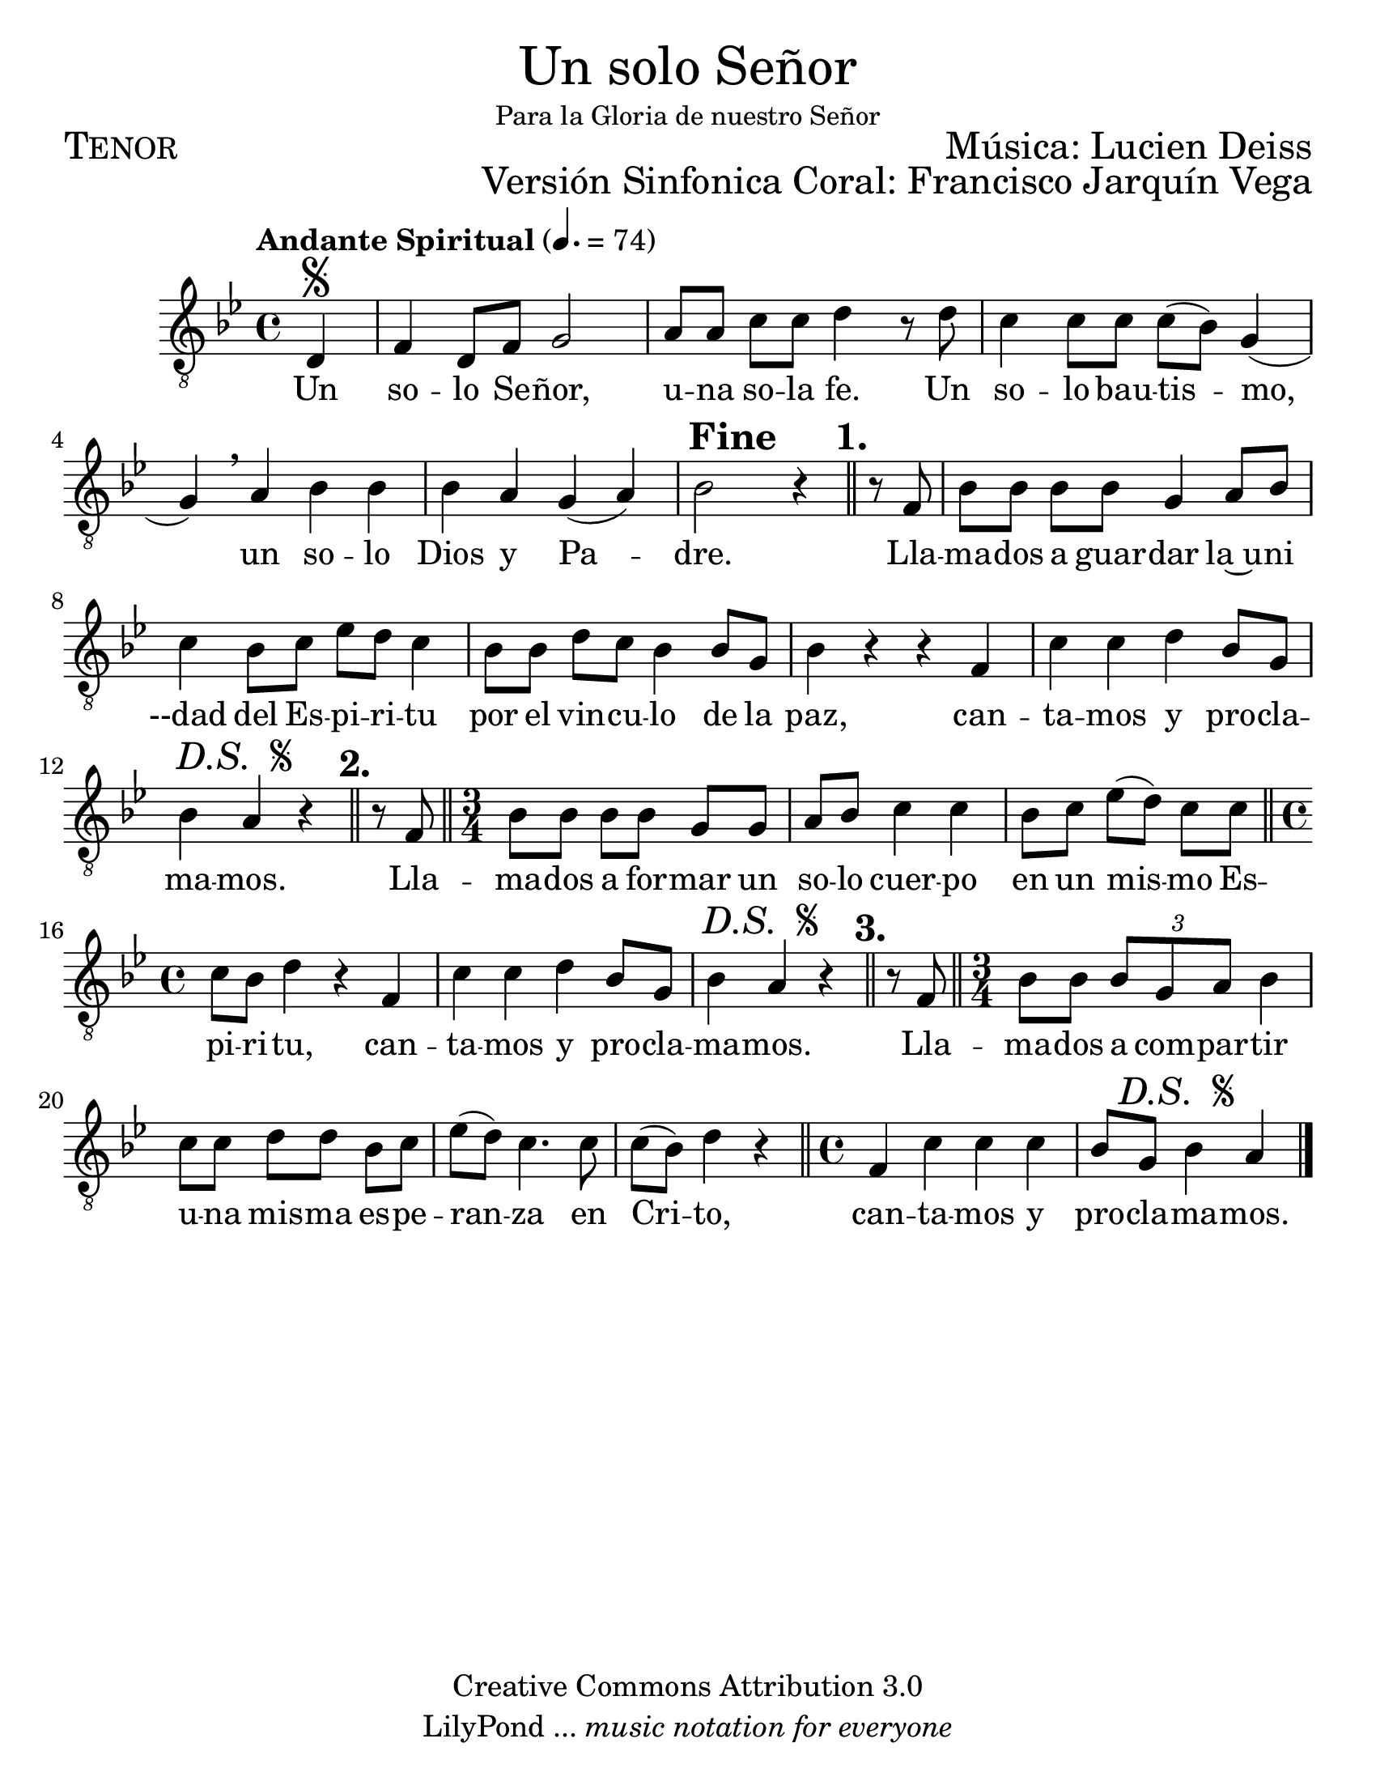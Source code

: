 % ****************************************************************
%	Un solo Señor - Tenor
%	by serach.sam@
% ****************************************************************
\language "espanol"
\version "2.23.2"

#(set-global-staff-size 24)

% --- Parametro globales
global = {
  \tempo "Andante Spiritual" 4.=74
  \key sol \minor
  \time 4/4
  
  \partial 4 s4\segno
  s1*5
  s4
  \mark \markup { \bold "Fine" }
  s2
  \bar "||"
  \mark \markup { \bold "1." }
  s4
  s1*5
  s4
  \mark \markup { \italic "D.S. " \tiny \raise #1 \musicglyph "scripts.segno" }
  s2
  \bar "||"
  \mark \markup { \bold "2." }
  s4
  \bar "||"
  \time 3/4
  s2.*3
  \bar "||"
  \time 4/4
  s1*2
  s4
  \mark \markup { \italic "D.S. " \tiny \raise #1 \musicglyph "scripts.segno" }
  s2
  \bar "||"
  \mark \markup { \bold "3." }
  s4
  \bar "||"
  \time 3/4
  s2.*4
  \bar "||"
  \time 4/4
  s1
  \partial 2.
  s4
  \mark \markup { \italic "D.S. " \tiny \raise #1 \musicglyph "scripts.segno" }
  s2
  \bar "|."
}

\markup { \fill-line { \center-column { \fontsize #5 "Un solo Señor" \fontsize #2 \small "Para la Gloria de nuestro Señor" } } }
\markup { \fill-line { \fontsize #2 \smallCaps "Tenor" \fontsize #2 "Música: Lucien Deiss"  } }
\markup { \fill-line { " " \right-column { \fontsize #2 "Versión Sinfonica Coral: Francisco Jarquín Vega" } } }
\header {
  copyright = "Creative Commons Attribution 3.0"
  tagline = \markup { \with-url "http://lilypond.org/web/" { LilyPond ... \italic { music notation for everyone } } }
  breakbefore = ##t
}

% --- Musica
soprano = \relative do {
  \compressEmptyMeasures
  \dynamicUp
  \clef "G_8"
  re4				| % 01
  fa4 re8 fa sol2		| % 02
  la8[ la] do do re4 r8 re	| % 03
  do4 do8 do do8( sib) sol4(	| % 04
  sol4) \breathe la sib sib	| % 05
  sib4 la sol( la)		| % 06
  sib2 r4 r8 fa			| % 07
  sib8[ sib] sib[ sib] sol4 la8 sib | % 08
  do4 sib8[ do] mib[ re] do4	| % 09
  sib8[ sib] re do sib4 sib8 sol	| % 10
  sib4 r r fa			| % 11
  do'4 do re sib8 sol		| % 12
  sib4 la r r8 fa		| % 13
  sib8[ sib] sib[ sib] sol sol	| % 14
  la8 sib do4 do			| % 15
  sib8[ do] mib([ re]) do do	| % 16
  do8 sib re4 r fa,		| % 17
  do'4 do re sib8 sol		| % 18
  sib4 la r r8 fa		| % 19
  sib8 sib \tuplet 3/2 { sib sol la } sib4 | % 20
  do8[ do] re[ re] sib do	| % 21
  mib8( re) do4. do8		| % 22
  do8( sib) re4 r		| % 23
  fa,4 do' do do			| % 24
  \partial 2. sib8 sol sib4 la	| % 25
}

% --- Letra
letra = \lyricmode {
  Un so -- lo Se -- ñor, u -- na so -- la fe.
  Un so -- lo bau -- tis -- mo, un so -- lo Dios y Pa -- dre.
  
  Lla -- ma -- dos a guar -- dar la~u -- ni --dad
  del Es -- pi -- ri -- tu por el vin -- cu -- lo de la paz,
  can -- ta -- mos y pro -- cla -- ma -- mos.
  
  Lla -- ma -- dos a for -- mar un so -- lo cuer -- po
  en un mis -- mo Es -- pi -- ri -- tu,
  can -- ta -- mos y pro -- cla -- ma -- mos.
  
  Lla -- ma -- dos a com -- par -- tir u -- na mis -- ma
  es -- pe -- ran -- za en Cri -- to,
  can -- ta -- mos y pro -- cla -- ma -- mos.
}

\score {
  <<
    \new Staff <<
      \new Voice = "voz" << \global \soprano >>
      \new Lyrics \lyricsto "voz" \letra
    >>
  >>
  \midi {}
  \layout {}
}

\paper {
  #(set-paper-size "letter")
}